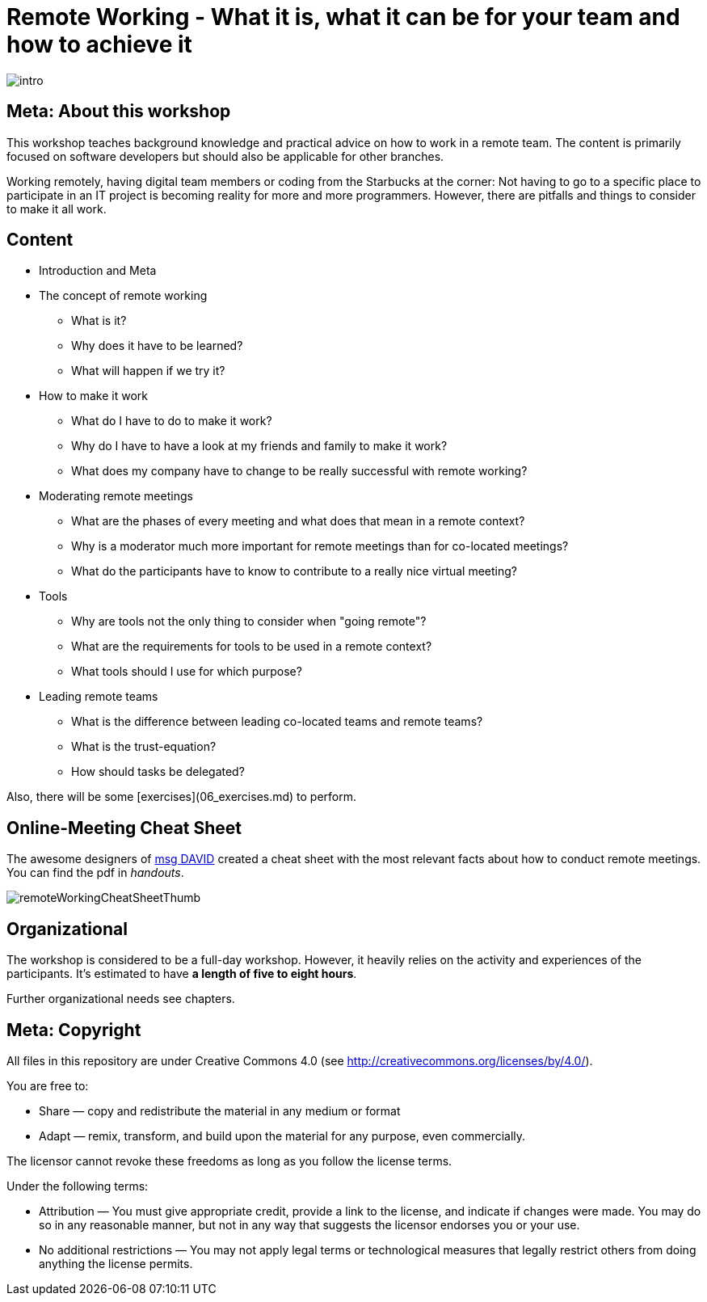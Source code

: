 = Remote Working - What it is, what it can be for your team and how to achieve it

:imagesdir: images

image::intro.jpg[]

== Meta: About this workshop
This workshop teaches background knowledge and practical advice on how to work in a remote team. The content is primarily focused on software developers but should also be applicable for other branches.

Working remotely, having digital team members or coding from the Starbucks at the corner: Not having to go to a specific place to participate in an IT project is becoming reality for more and more programmers. However, there are pitfalls and things to consider to make it all work.

== Content
* Introduction and Meta
* The concept of remote working
** What is it?
** Why does it have to be learned?
** What will happen if we try it?
* How to make it work
** What do I have to do to make it work?
** Why do I have to have a look at my friends and family to make it work?
** What does my company have to change to be really successful with remote working?
* Moderating remote meetings
** What are the phases of every meeting and what does that mean in a remote context?
** Why is a moderator much more important for remote meetings than for co-located meetings?
** What do the participants have to know to contribute to a really nice virtual meeting?
* Tools
** Why are tools not the only thing to consider when "going remote"?
** What are the requirements for tools to be used in a remote context?
** What tools should I use for which purpose?
* Leading remote teams
** What is the difference between leading co-located teams and remote teams?
** What is the trust-equation?
** How should tasks be delegated?

Also, there will be some [exercises](06_exercises.md) to perform.

== Online-Meeting Cheat Sheet
The awesome designers of https://msg-david.de/[msg DAVID] created a cheat sheet with the most relevant facts about how to conduct remote meetings. You can find the pdf in _handouts_.

image:remoteWorkingCheatSheetThumb.png[]

== Organizational
The workshop is considered to be a full-day workshop. However, it heavily relies on the activity and experiences of the participants. It's estimated to have *a length of five to eight hours*.

Further organizational needs see chapters.

== Meta: Copyright

All files in this repository are under Creative Commons 4.0 (see http://creativecommons.org/licenses/by/4.0/). 
  
You are free to:
  
- Share — copy and redistribute the material in any medium or format
- Adapt — remix, transform, and build upon the material for any purpose, even commercially.
  
The licensor cannot revoke these freedoms as long as you follow the license terms.
  
Under the following terms:
  
- Attribution — You must give appropriate credit, provide a link to the license, and indicate if changes were made. You may do so in any reasonable manner, but not in any way that suggests the licensor endorses you or your use.
- No additional restrictions — You may not apply legal terms or technological measures that legally restrict others from doing anything the license permits.
